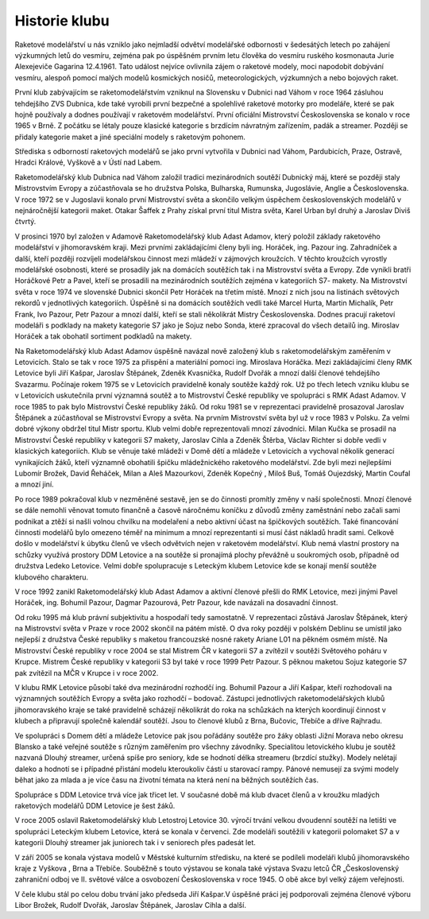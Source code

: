 Historie klubu
##############

Raketové modelářství u nás vzniklo jako nejmladší odvětví modelářské odbornosti
v šedesátých letech po zahájení výzkumných letů do vesmíru, zejména pak po
úspěšném prvním letu člověka do vesmíru ruského kosmonauta Jurie Alexejeviče
Gagarina 12.4.1961. Tato událost nejvíce ovlivnila zájem o raketové modely,
moci napodobit dobývání vesmíru, alespoň pomocí malých modelů kosmických
nosičů, meteorologických, výzkumných a nebo bojových raket.

První klub zabývajícím se raketomodelářstvím vzniknul na Slovensku v Dubnici
nad Váhom v roce 1964 zásluhou tehdejšího ZVS Dubnica, kde také vyrobili první
bezpečné a spolehlivé raketové motorky pro modeláře, které se pak hojně
používaly a dodnes používají v raketovém modelářství. První oficiální
Mistrovství Československa se konalo v roce 1965 v Brně. Z počátku se létaly
pouze klasické kategorie s brzdícím návratným zařízením, padák a streamer.
Později se přidaly kategorie maket a jiné speciální modely s raketovým pohonem.

Střediska s odborností raketových modelářů se jako první vytvořila v Dubnici
nad Váhom, Pardubicích, Praze, Ostravě, Hradci Králové, Vyškově a v Ústí nad
Labem.

Raketomodelářský klub Dubnica nad Váhom založil tradici mezinárodních soutěží
Dubnický máj, které se později staly Mistrovstvím Evropy a zúčastňovala se ho
družstva Polska, Bulharska, Rumunska, Jugoslávie, Anglie a Československa. V
roce 1972 se v Jugoslavii konalo první Mistrovství světa a skončilo velkým
úspěchem československých modelářů v nejnáročnější kategorii maket. Otakar
Šaffek z Prahy získal první titul Mistra světa, Karel Urban byl druhý a
Jaroslav Diviš čtvrtý.

V prosinci 1970 byl založen v Adamově Raketomodelářský klub Adast Adamov, který
položil základy raketového modelářství v jihomoravském kraji. Mezi prvními
zakládajícími členy byli ing. Horáček, ing. Pazour ing. Zahradníček a další,
kteří později rozvíjeli modelářskou činnost mezi mládeží v zájmových kroužcích.
V těchto kroužcích vyrostly modelářské osobnosti, které se prosadily jak na
domácích soutěžích tak i na Mistrovství světa a Evropy. Zde vynikli bratři
Horáčkové Petr a Pavel, kteří se prosadili na mezinárodních soutěžích zejména v
kategoriích S7- makety. Na Mistrovství světa v roce 1974 ve slovenské Dubnici
skončil Petr Horáček na třetím místě. Mnozí z nich jsou na listinách světových
rekordů v jednotlivých kategoriích. Úspěšně si na domácích soutěžích vedli také
Marcel Hurta, Martin Michalík, Petr Frank, Ivo Pazour, Petr Pazour a mnozí
další, kteří se stali několikrát Mistry Československa. Dodnes pracují raketoví
modeláři s podklady na makety kategorie S7 jako je Sojuz nebo Sonda, které
zpracoval do všech detailů ing. Miroslav Horáček a tak obohatil sortiment
podkladů na makety.

Na Raketomodelářský klub Adast Adamov úspěšně navázal nově založený klub s
raketomodelářským zaměřením v Letovicích. Stalo se tak v roce 1975 za přispění
a materiální pomoci ing. Miroslava Horáčka. Mezi zakládajícími členy RMK
Letovice byli Jiří Kašpar, Jaroslav Štěpánek, Zdeněk Kvasnička, Rudolf Dvořák a
mnozí další členové tehdejšího Svazarmu. Počínaje rokem 1975 se v Letovicích
pravidelně konaly soutěže každý rok. Už po třech letech vzniku klubu se v
Letovicích uskutečnila první významná soutěž a to Mistrovství České republiky
ve spolupráci s RMK Adast Adamov. V roce 1985 to pak bylo Mistrovství České
republiky žáků. Od roku 1981 se v reprezentaci pravidelně prosazoval Jaroslav
Štěpánek a zúčastňoval se Mistrovství Evropy a světa. Na prvním Mistrovství
světa byl už v roce 1983 v Polsku. Za velmi dobré výkony obdržel titul Mistr
sportu. Klub velmi dobře reprezentovali mnozí závodníci. Milan Kučka se
prosadil na Mistrovství České republiky v kategorii S7 makety, Jaroslav Cihla a
Zdeněk Štěrba, Václav Richter si dobře vedli v klasických kategoriích. Klub se
věnuje také mládeži v Domě dětí a mládeže v Letovicích a vychoval několik
generací vynikajících žáků, kteří významně obohatili špičku mládežnického
raketového modelářství. Zde byli mezi nejlepšími Lubomír Brožek, David Řeháček,
Milan a Aleš Mazourkovi, Zdeněk Kopečný , Miloš Buš, Tomáš Oujezdský, Martin
Coufal a mnozí jiní.

Po roce 1989 pokračoval klub v nezměněné sestavě, jen se do činnosti promítly
změny v naší společnosti. Mnozí členové se dále nemohli věnovat tomuto finančně
a časově náročnému koníčku z důvodů změny zaměstnání nebo začali sami podnikat
a ztěží si našli volnou chvilku na modelaření a nebo aktivní účast na
špičkových soutěžích. Také financování činnosti modelářů bylo omezeno téměř na
minimum a mnozí reprezentanti si musí část nákladů hradit sami. Celkově došlo v
modelářství k úbytku členů ve všech odvětvích nejen v raketovém modelářství.
Klub nemá vlastní prostory na schůzky využívá prostory DDM Letovice a na
soutěže si pronajímá plochy převážně u soukromých osob, případně od družstva
Ledeko Letovice. Velmi dobře spolupracuje s Leteckým klubem Letovice kde se
konají menší soutěže klubového charakteru.

V roce 1992 zanikl Raketomodelářský klub Adast Adamov a aktivní členové přešli
do RMK Letovice, mezi jinými Pavel Horáček, ing. Bohumil Pazour, Dagmar
Pazourová, Petr Pazour, kde navázali na dosavadní činnost.

Od roku 1995 má klub právní subjektivitu a hospodaří tedy samostatně. V
reprezentaci zůstává Jaroslav Štěpánek, který na Mistrovství světa v Praze v
roce 2002 skončil na pátém místě. O dva roky později v polském Deblinu se
umístil jako nejlepší z družstva České republiky s maketou francouzské nosné
rakety Ariane L01 na pěkném osmém místě. Na Mistrovství České republiky v roce
2004 se stal Mistrem ČR v kategorii S7 a zvítězil v soutěži Světového poháru v
Krupce. Mistrem České republiky v kategorii S3 byl také v roce 1999 Petr
Pazour. S pěknou maketou Sojuz kategorie S7 pak zvítězil na MČR v Krupce i v
roce 2002.

V klubu RMK Letovice působí také dva mezinárodní rozhodčí ing. Bohumil Pazour a
Jiří Kašpar, kteří rozhodovali na významných soutěžích Evropy a světa jako
rozhodčí – bodovač. Zástupci jednotlivých raketomodelářských klubů
jihomoravského kraje se také pravidelně scházejí několikrát do roka na
schůzkách na kterých koordinují činnost v klubech a připravují společně
kalendář soutěží. Jsou to členové klubů z Brna, Bučovic, Třebíče a dříve
Rajhradu.

Ve spolupráci s Domem dětí a mládeže Letovice pak jsou pořádány soutěže pro
žáky oblasti Jižní Morava nebo okresu Blansko a také veřejné soutěže s různým
zaměřením pro všechny závodníky. Specialitou letovického klubu je soutěž
nazvaná Dlouhý streamer, určená spíše pro seniory, kde se hodnotí délka
streameru (brzdící stužky). Modely nelétají daleko a hodnotí se i případné
přistání modelu kteroukoliv částí u starovací rampy. Pánové nemusejí za svými
modely běhat jako za mlada a je více času na životní témata na která není na
běžných soutěžích čas.

Spolupráce s DDM Letovice trvá více jak třicet let. V současné době má klub
dvacet členů a v kroužku mladých raketových modelářů DDM Letovice je šest žáků.

V roce 2005 oslavil Raketomodelářský klub Letostroj Letovice 30. výročí trvání
velkou dvoudenní soutěží na letišti ve spolupráci Leteckým klubem Letovice,
která se konala v červenci. Zde modeláři soutěžili v kategorii polomaket S7 a v
kategorii Dlouhý streamer jak juniorech tak i v seniorech přes padesát let.

V září 2005 se konala výstava modelů v Městské kulturním středisku, na které se
podíleli modeláři klubů jihomoravského kraje z Vyškova , Brna a Třebíče.
Souběžně s touto výstavou se konala také výstava Svazu letců ČR „Československý
zahraniční odboj ve II. světové válce a osvobození Československa v roce 1945.
O obě akce byl velký zájem veřejnosti.

V čele klubu stál po celou dobu trvání jako předseda Jiří Kašpar.V úspěšné
práci jej podporovali zejména členové výboru Libor Brožek, Rudolf Dvořák,
Jaroslav Štěpánek, Jaroslav Cihla a další.
